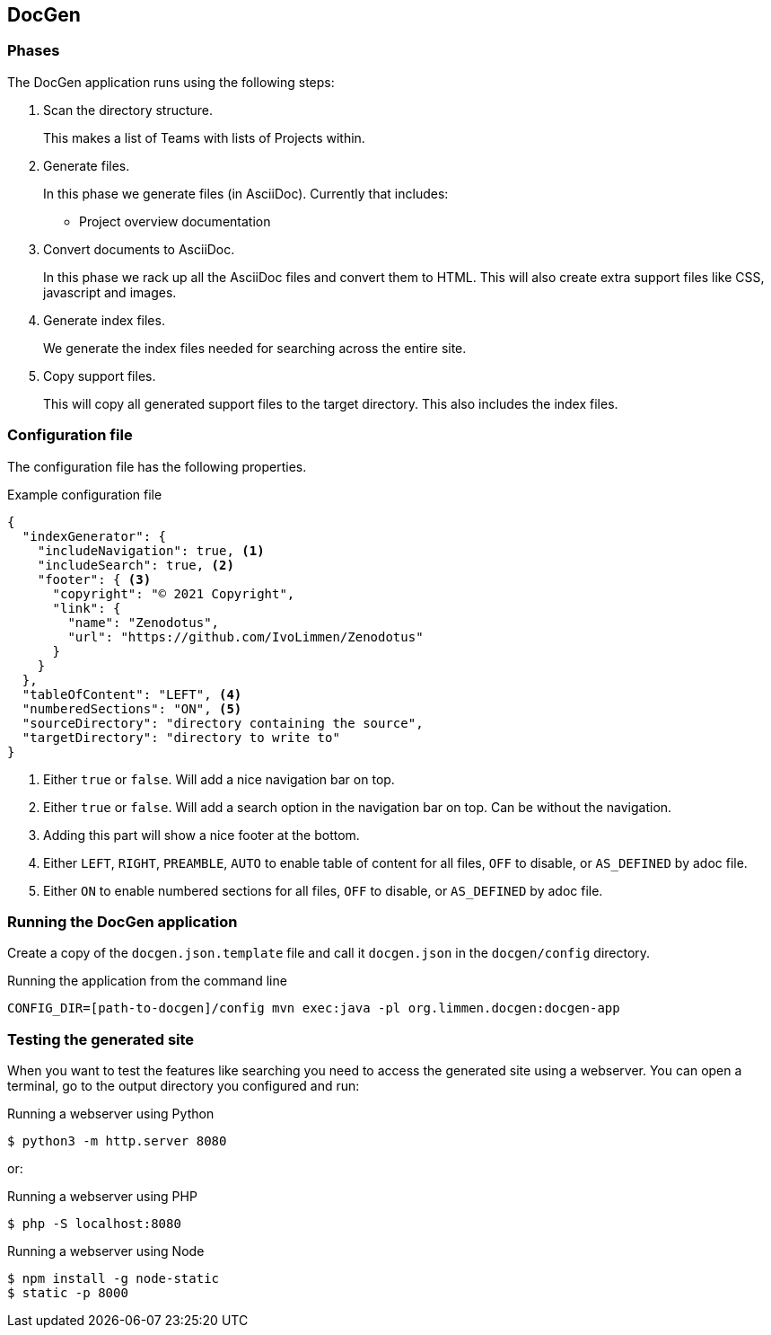 ## DocGen

### Phases

The DocGen application runs using the following steps:

1. Scan the directory structure.
+
This makes a list of Teams with lists of Projects within.

2. Generate files.
+
In this phase we generate files (in AsciiDoc). Currently that includes:
+
* Project overview documentation

3. Convert documents to AsciiDoc.
+
In this phase we rack up all the AsciiDoc files and convert them to HTML. This will also create extra support files like CSS, javascript and images.

4. Generate index files.
+
We generate the index files needed for searching across the entire site.

5. Copy support files.
+
This will copy all generated support files to the target directory. This also includes the index files.

### Configuration file

The configuration file has the following properties.

.Example configuration file
[source,json]
----
{
  "indexGenerator": {
    "includeNavigation": true, <1>
    "includeSearch": true, <2>
    "footer": { <3>
      "copyright": "© 2021 Copyright",
      "link": {
        "name": "Zenodotus",
        "url": "https://github.com/IvoLimmen/Zenodotus"
      }
    }
  },
  "tableOfContent": "LEFT", <4>
  "numberedSections": "ON", <5>
  "sourceDirectory": "directory containing the source",
  "targetDirectory": "directory to write to"
}
----
<1> Either `true` or `false`. Will add a nice navigation bar on top.
<2> Either `true` or `false`. Will add a search option in the navigation bar on top. Can be without the navigation.
<3> Adding this part will show a nice footer at the bottom.
<4> Either `LEFT`, `RIGHT`, `PREAMBLE`, `AUTO` to enable table of content for all files, `OFF` to disable, or `AS_DEFINED` by adoc file.
<5> Either `ON` to enable numbered sections for all files, `OFF` to disable, or `AS_DEFINED` by adoc file.

### Running the DocGen application

Create a copy of the `docgen.json.template` file and call it `docgen.json` in the `docgen/config` directory.

.Running the application from the command line
[source,bash]
----
CONFIG_DIR=[path-to-docgen]/config mvn exec:java -pl org.limmen.docgen:docgen-app
----

### Testing the generated site

When you want to test the features like searching you need to access the generated site using a webserver. 
You can open a terminal, go to the output directory you configured and run:

.Running a webserver using Python
[source,bash]
----
$ python3 -m http.server 8080
----

or:

.Running a webserver using PHP
[source,bash]
----
$ php -S localhost:8080
----

.Running a webserver using Node
[source,bash]
----
$ npm install -g node-static
$ static -p 8000
----
